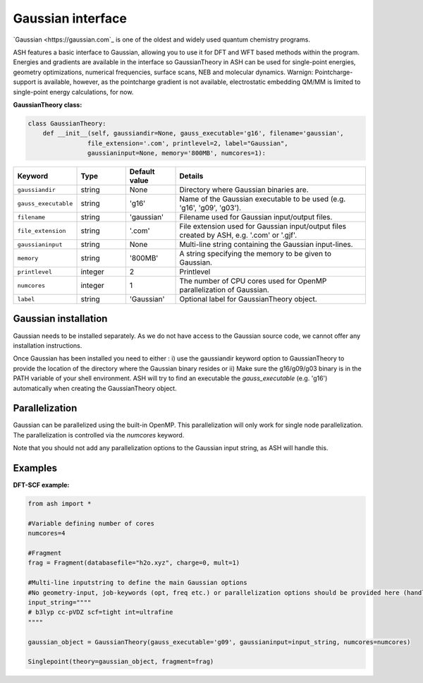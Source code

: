Gaussian interface
======================================

`Gaussian <https://gaussian.com`_  is one of the oldest and widely used quantum chemistry programs.

ASH features a basic interface to Gaussian, allowing you to use it for DFT and WFT based methods within the program.
Energies and gradients are available in the interface so GaussianTheory in ASH can be used for single-point energies, geometry optimizations, 
numerical frequencies, surface scans, NEB and molecular dynamics. 
Warnign: Pointcharge-support is available, however, as the pointcharge gradient is not available, 
electrostatic embedding QM/MM is limited to single-point energy calculations, for now.

**GaussianTheory class:**

.. code-block:: python
    
    class GaussianTheory:
        def __init__(self, gaussiandir=None, gauss_executable='g16', filename='gaussian', 
                    file_extension='.com', printlevel=2, label="Gaussian",
                    gaussianinput=None, memory='800MB', numcores=1):

.. list-table::
   :widths: 15 15 15 60
   :header-rows: 1

   * - Keyword
     - Type
     - Default value
     - Details
   * - ``gaussiandir``
     - string
     - None
     - Directory where Gaussian binaries are.
   * - ``gauss_executable``
     - string
     - 'g16'
     - Name of the Gaussian executable to be used (e.g. 'g16', 'g09', 'g03').
   * - ``filename``
     - string
     - 'gaussian'
     - Filename used for Gaussian input/output files.
   * - ``file_extension``
     - string
     - '.com'
     - File extension used for Gaussian input/output files created by ASH, e.g. '.com' or '.gjf'.
   * - ``gaussianinput``
     - string
     - None
     - Multi-line string containing the Gaussian input-lines.
   * - ``memory``
     - string
     - '800MB'
     - A string specifying the memory to be given to Gaussian.
   * - ``printlevel``
     - integer
     - 2
     - Printlevel
   * - ``numcores``
     - integer
     - 1
     - The number of CPU cores used for OpenMP parallelization of Gaussian.
   * - ``label``
     - string
     - 'Gaussian'
     - Optional label for GaussianTheory object.

################################################################################
Gaussian installation
################################################################################

Gaussian needs to be installed separately.
As we do not have access to the Gaussian source code, we cannot offer any installation instructions.

Once Gaussian has been installed you need to either :
i) use the gaussiandir keyword option to GaussianTheory to provide the location of the directory where the Gaussian binary resides 
or 
ii) Make sure the g16/g09/g03 binary is in the PATH variable of your shell environment. ASH will try to find an executable the *gauss_executable* (e.g. 'g16') automatically when creating the GaussianTheory object.

################################################################################
Parallelization
################################################################################

Gaussian can be parallelized using the built-in OpenMP. This parallelization will only work for single node parallelization.
The parallelization is controlled via the *numcores* keyword.

Note that you should not add any parallelization options to the Gaussian input string, as ASH will handle this.


################################################################################
Examples
################################################################################

**DFT-SCF example:**

.. code-block:: python

    from ash import *

    #Variable defining number of cores
    numcores=4

    #Fragment
    frag = Fragment(databasefile="h2o.xyz", charge=0, mult=1)

    #Multi-line inputstring to define the main Gaussian options
    #No geometry-input, job-keywords (opt, freq etc.) or parallelization options should be provided here (handled by ASH)
    input_string=""""
    # b3lyp cc-pVDZ scf=tight int=ultrafine
    """"

    gaussian_object = GaussianTheory(gauss_executable='g09', gaussianinput=input_string, numcores=numcores)

    Singlepoint(theory=gaussian_object, fragment=frag)
